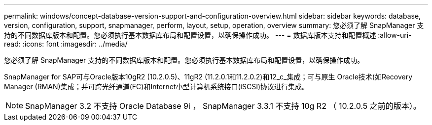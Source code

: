 ---
permalink: windows/concept-database-version-support-and-configuration-overview.html 
sidebar: sidebar 
keywords: database, version, configuration, support, snapmanager,  perform, layout, setup, operation, overview 
summary: 您必须了解 SnapManager 支持的不同数据库版本和配置。您必须执行基本数据库布局和配置设置，以确保操作成功。 
---
= 数据库版本支持和配置概述
:allow-uri-read: 
:icons: font
:imagesdir: ../media/


[role="lead"]
您必须了解 SnapManager 支持的不同数据库版本和配置。您必须执行基本数据库布局和配置设置，以确保操作成功。

SnapManager for SAP可与Oracle版本10gR2 (10.2.0.5)、11gR2 (11.2.0.1和11.2.0.2)和12_c_集成；可与原生 Oracle技术(如Recovery Manager (RMAN)集成；并可跨光纤通道(FC)和Internet小型计算机系统接口(iSCSI)协议进行集成。


NOTE: SnapManager 3.2 不支持 Oracle Database 9i ， SnapManager 3.3.1 不支持 10g R2 （ 10.2.0.5 之前的版本）。
